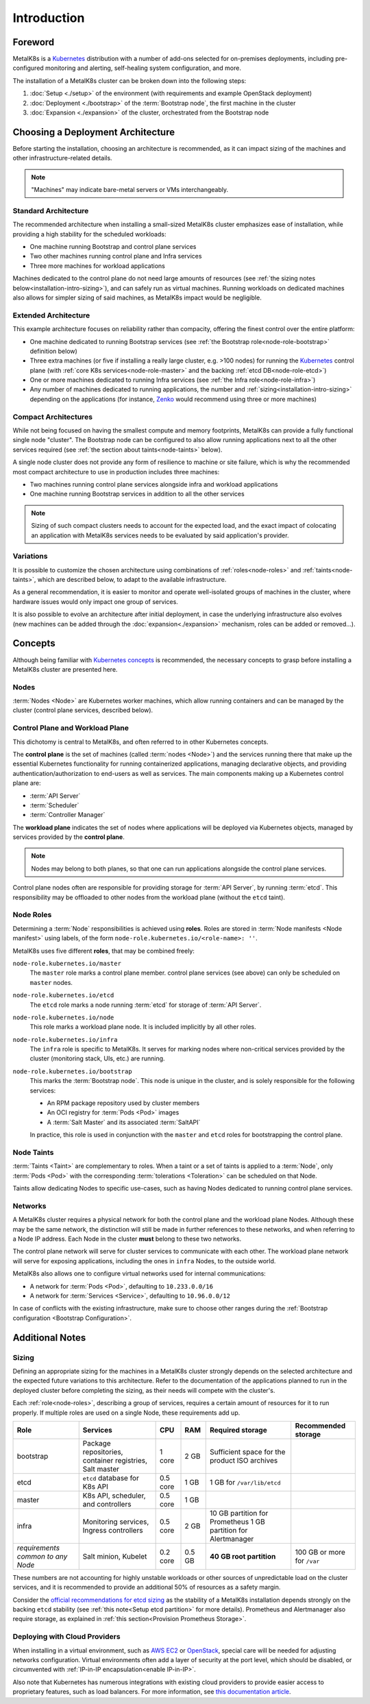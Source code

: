 Introduction
============

Foreword
^^^^^^^^
MetalK8s is a Kubernetes_ distribution with a number of add-ons selected for
on-premises deployments, including pre-configured monitoring and alerting,
self-healing system configuration, and more.

The installation of a MetalK8s cluster can be broken down into
the following steps:

#. :doc:`Setup <./setup>` of the environment (with requirements and example
   OpenStack deployment)
#. :doc:`Deployment <./bootstrap>` of the :term:`Bootstrap node`, the first
   machine in the cluster
#. :doc:`Expansion <./expansion>` of the cluster, orchestrated from the
   Bootstrap node

.. _Kubernetes: https://kubernetes.io/

.. _installation-intro-architecture:

Choosing a Deployment Architecture
^^^^^^^^^^^^^^^^^^^^^^^^^^^^^^^^^^
Before starting the installation, choosing an architecture is recommended, as
it can impact sizing of the machines and other infrastructure-related details.

.. note:: "Machines" may indicate bare-metal servers or VMs interchangeably.

Standard Architecture
"""""""""""""""""""""
The recommended architecture when installing a small-sized MetalK8s cluster
emphasizes ease of installation, while providing a high stability for the
scheduled workloads:

- One machine running Bootstrap and control plane services
- Two other machines running control plane and Infra services
- Three more machines for workload applications

.. image:: img/standard-arch.png
   :width: 100%

Machines dedicated to the control plane do not need large
amounts of resources (see
:ref:`the sizing notes below<installation-intro-sizing>`), and can safely run
as virtual machines. Running workloads on dedicated machines also allows for
simpler sizing of said machines, as MetalK8s impact would be negligible.

Extended Architecture
"""""""""""""""""""""
This example architecture focuses on reliability rather than compacity,
offering the finest control over the entire platform:

- One machine dedicated to running Bootstrap services (see
  :ref:`the Bootstrap role<node-role-bootstrap>` definition below)
- Three extra machines (or five if installing a really large cluster,
  e.g. >100 nodes) for running the Kubernetes_ control plane (with
  :ref:`core K8s services<node-role-master>` and the backing
  :ref:`etcd DB<node-role-etcd>`)
- One or more machines dedicated to running Infra services (see
  :ref:`the Infra role<node-role-infra>`)
- Any number of machines dedicated to running applications, the number and
  :ref:`sizing<installation-intro-sizing>` depending on the applications (for
  instance, Zenko_ would recommend using three or more machines)

.. image:: img/extended-arch.png
   :width: 100%

.. _Zenko: https://zenko.io/

.. _installation-intro-compact-arch:

Compact Architectures
"""""""""""""""""""""
While not being focused on having the smallest compute and memory footprints,
MetalK8s can provide a fully functional single node "cluster". The Bootstrap
node can be configured to also allow running applications next to all the other
services required (see :ref:`the section about taints<node-taints>` below).

A single node cluster does not provide any form of resilience to machine or
site failure, which is why the recommended most compact architecture to use in
production includes three machines:

- Two machines running control plane services alongside infra and workload
  applications
- One machine running Bootstrap services in addition to all the other services

.. image:: img/compact-arch.png
   :width: 100%

.. note::

   Sizing of such compact clusters needs to account for the expected load,
   and the exact impact of colocating an application with MetalK8s services
   needs to be evaluated by said application's provider.


Variations
""""""""""
It is possible to customize the chosen architecture using combinations of
:ref:`roles<node-roles>` and :ref:`taints<node-taints>`, which are described
below, to adapt to the available infrastructure.

As a general recommendation, it is easier to monitor and operate well-isolated
groups of machines in the cluster, where hardware issues would only impact one
group of services.

It is also possible to evolve an architecture after initial deployment, in case
the underlying infrastructure also evolves (new machines can be added through
the :doc:`expansion<./expansion>` mechanism, roles can be added or removed...).


Concepts
^^^^^^^^
Although being familiar with
`Kubernetes concepts <https://kubernetes.io/docs/concepts/>`_
is recommended, the necessary concepts to grasp before installing a MetalK8s
cluster are presented here.

Nodes
"""""
:term:`Nodes <Node>` are Kubernetes worker machines, which allow running
containers and can be managed by the cluster (control plane services,
described below).

Control Plane and Workload Plane
""""""""""""""""""""""""""""""""
This dichotomy is central to MetalK8s, and often referred to in other
Kubernetes concepts.

The **control plane** is the set of machines (called :term:`nodes <Node>`) and
the services running there that make up the essential Kubernetes functionality
for running containerized applications, managing declarative objects, and
providing authentication/authorization to end-users as well as services.
The main components making up a Kubernetes control plane are:

- :term:`API Server`
- :term:`Scheduler`
- :term:`Controller Manager`

The **workload plane** indicates the set of nodes where applications
will be deployed via Kubernetes objects, managed by services provided by the
**control plane**.

.. note::

   Nodes may belong to both planes, so that one can run applications
   alongside the control plane services.

Control plane nodes often are responsible for providing storage for
:term:`API Server`, by running :term:`etcd`. This responsibility may be
offloaded to other nodes from the workload plane (without the ``etcd`` taint).

.. _node-roles:

Node Roles
""""""""""
Determining a :term:`Node` responsibilities is achieved using **roles**.
Roles are stored in :term:`Node manifests <Node manifest>` using labels, of the
form ``node-role.kubernetes.io/<role-name>: ''``.

MetalK8s uses five different **roles**, that may be combined freely:

.. _node-role-master:

``node-role.kubernetes.io/master``
  The ``master`` role marks a control plane member. control plane services
  (see above) can only be scheduled on ``master`` nodes.

.. _node-role-etcd:

``node-role.kubernetes.io/etcd``
  The ``etcd`` role marks a node running :term:`etcd` for storage of
  :term:`API Server`.

.. _node-role-node:

``node-role.kubernetes.io/node``
  This role marks a workload plane node. It is included implicitly by all
  other roles.

.. _node-role-infra:

``node-role.kubernetes.io/infra``
  The ``infra`` role is specific to MetalK8s. It serves for marking nodes where
  non-critical services provided by the cluster (monitoring stack, UIs, etc.)
  are running.

.. _node-role-bootstrap:

``node-role.kubernetes.io/bootstrap``
  This marks the :term:`Bootstrap node`. This node is unique in the cluster,
  and is solely responsible for the following services:

  - An RPM package repository used by cluster members
  - An OCI registry for :term:`Pods <Pod>` images
  - A :term:`Salt Master` and its associated :term:`SaltAPI`

  In practice, this role is used in conjunction with the ``master``
  and ``etcd`` roles for bootstrapping the control plane.

.. _node-taints:

Node Taints
"""""""""""
:term:`Taints <Taint>` are complementary to roles. When a taint or a set of
taints is applied to a :term:`Node`, only :term:`Pods <Pod>` with the
corresponding :term:`tolerations <Toleration>` can be scheduled on that Node.

Taints allow dedicating Nodes to specific use-cases, such as having Nodes
dedicated to running control plane services.


.. _installation-intro-networks:

Networks
""""""""
A MetalK8s cluster requires a physical network for both the control plane and
the workload plane Nodes. Although these may be the same network, the
distinction will still be made in further references to these networks, and
when referring to a Node IP address. Each Node in the cluster **must** belong
to these two networks.

The control plane network will serve for cluster services to communicate with
each other. The workload plane network will serve for exposing applications,
including the ones in ``infra`` Nodes, to the outside world.

.. todo:: Reference Ingress

MetalK8s also allows one to configure virtual networks used for internal
communications:

- A network for :term:`Pods <Pod>`, defaulting to ``10.233.0.0/16``
- A network for :term:`Services <Service>`, defaulting to ``10.96.0.0/12``

In case of conflicts with the existing infrastructure, make sure to choose
other ranges during the
:ref:`Bootstrap configuration <Bootstrap Configuration>`.


Additional Notes
^^^^^^^^^^^^^^^^

.. _installation-intro-sizing:

Sizing
""""""
Defining an appropriate sizing for the machines in a MetalK8s cluster strongly
depends on the selected architecture and the expected future variations to
this architecture. Refer to the documentation of the applications planned to
run in the deployed cluster before completing the sizing, as their needs will
compete with the cluster's.

Each :ref:`role<node-roles>`, describing a group of services, requires a
certain amount of resources for it to run properly. If multiple roles are used
on a single Node, these requirements add up.

+----------------+-----------------------+----------+--------+---------------------------------+-----------------------------+
|      Role      |       Services        |   CPU    |  RAM   |        Required storage         |     Recommended storage     |
+================+=======================+==========+========+=================================+=============================+
| bootstrap      | Package repositories, | 1 core   | 2 GB   | Sufficient space for the        |                             |
|                | container registries, |          |        | product ISO archives            |                             |
|                | Salt master           |          |        |                                 |                             |
+----------------+-----------------------+----------+--------+---------------------------------+-----------------------------+
| etcd           | ``etcd`` database     | 0.5 core | 1 GB   | 1 GB for                        |                             |
|                | for K8s API           |          |        | ``/var/lib/etcd``               |                             |
+----------------+-----------------------+----------+--------+---------------------------------+-----------------------------+
| master         | K8s API,              | 0.5 core | 1 GB   |                                 |                             |
|                | scheduler, and        |          |        |                                 |                             |
|                | controllers           |          |        |                                 |                             |
+----------------+-----------------------+----------+--------+---------------------------------+-----------------------------+
| infra          | Monitoring services,  | 0.5 core | 2 GB   | 10 GB partition for Prometheus  |                             |
|                | Ingress controllers   |          |        | 1 GB partition for Alertmanager |                             |
+----------------+-----------------------+----------+--------+---------------------------------+-----------------------------+
| *requirements* | Salt minion,          | 0.2 core | 0.5 GB | **40 GB root partition**        | 100 GB or more for ``/var`` |
| *common to*    | Kubelet               |          |        |                                 |                             |
| *any Node*     |                       |          |        |                                 |                             |
+----------------+-----------------------+----------+--------+---------------------------------+-----------------------------+

These numbers are not accounting for highly unstable workloads or other sources
of unpredictable load on the cluster services, and it is recommended to provide
an additional 50% of resources as a safety margin.

Consider the `official recommendations for etcd sizing
<https://github.com/etcd-io/etcd/blob/master/Documentation/op-guide/hardware.md>`_
as the stability of a MetalK8s installation depends strongly on the backing
``etcd`` stability (see :ref:`this note<Setup etcd partition>` for more
details). Prometheus and Alertmanager also require storage, as explained in
:ref:`this section<Provision Prometheus Storage>`.

.. _installation-intro-cloud:

Deploying with Cloud Providers
""""""""""""""""""""""""""""""
When installing in a virtual environment, such as `AWS EC2`_ or `OpenStack`_,
special care will be needed for adjusting networks configuration. Virtual
environments often add a layer of security at the port level, which should be
disabled, or circumvented with :ref:`IP-in-IP encapsulation<enable IP-in-IP>`.

Also note that Kubernetes has numerous integrations with existing cloud
providers to provide easier access to proprietary features, such as
load balancers. For more information, see
`this documentation article
<https://kubernetes.io/docs/concepts/cluster-administration/cloud-providers/>`_.

.. _AWS EC2: https://aws.amazon.com/ec2/
.. _OpenStack: https://www.openstack.org/
